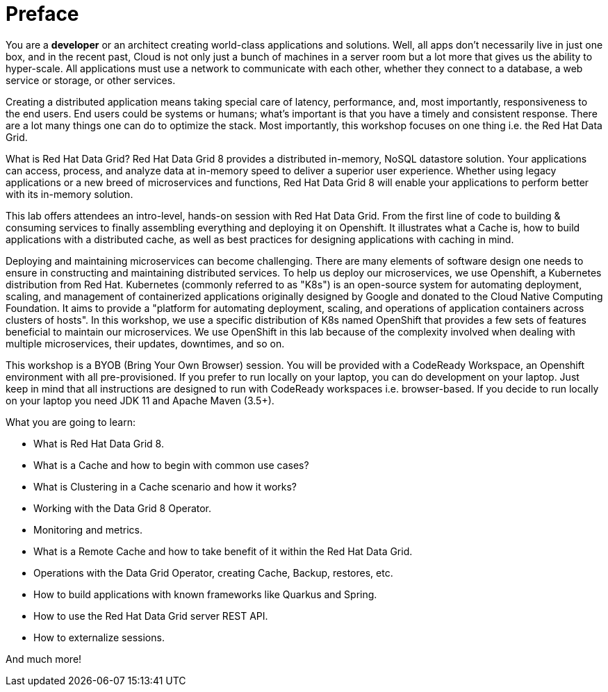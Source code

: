 = Preface
:experimental:

You are a *developer* or an architect creating world-class applications and solutions. Well, all apps don't necessarily live in just one box, and in the recent past, Cloud is not only just a bunch of machines in a server room but a lot more that gives us the ability to hyper-scale. All applications must use a network to communicate with each other, whether they connect to a database, a web service or storage, or other services. 

Creating a distributed application means taking special care of latency, performance, and, most importantly, responsiveness to the end users. End users could be systems or humans; what's important is that you have a timely and consistent response. There are a lot many things one can do to optimize the stack. Most importantly, this workshop focuses on one thing i.e. the Red Hat Data Grid.

What is Red Hat Data Grid? 
Red Hat Data Grid 8 provides a distributed in-memory, NoSQL datastore solution. Your applications can access, process, and analyze data at in-memory speed to deliver a superior user experience. Whether using legacy applications or a new breed of microservices and functions, Red Hat Data Grid 8 will enable your applications to perform better with its in-memory solution. 

This lab offers attendees an intro-level, hands-on session with Red Hat Data Grid. From the first line of code to building & consuming services to finally assembling everything and deploying it on Openshift. It illustrates what a Cache is, how to build applications with a distributed cache, as well as best practices for designing applications with caching in mind.

Deploying and maintaining microservices can become challenging. There are many elements of software design one needs to ensure in constructing and maintaining distributed services. To help us deploy our microservices, we use Openshift, a Kubernetes distribution from Red Hat. Kubernetes (commonly referred to as "K8s") is an open-source system for automating deployment, scaling, and management of containerized applications originally designed by Google and donated to the Cloud Native Computing Foundation. It aims to provide a "platform for automating deployment, scaling, and operations of application containers across clusters of hosts". In this workshop, we use a specific distribution of K8s named OpenShift that provides a few sets of features beneficial to maintain our microservices. We use OpenShift in this lab because of the complexity involved when dealing with multiple microservices, their updates, downtimes, and so on.

This workshop is a BYOB (Bring Your Own Browser) session. You will be provided with a CodeReady Workspace, an Openshift environment with all pre-provisioned. If you prefer to run locally on your laptop, you can do development on your laptop. Just keep in mind that all instructions are designed to run with CodeReady workspaces i.e. browser-based. If you decide to run locally on your laptop you need JDK 11 and Apache Maven (3.5+).

What you are going to learn:

 * What is Red Hat Data Grid 8.
 * What is a Cache and how to begin with common use cases?
 * What is Clustering in a Cache scenario and how it works?
 * Working with the Data Grid 8 Operator.
 * Monitoring and metrics.
 * What is a Remote Cache and how to take benefit of it within the Red Hat Data Grid.
 * Operations with the Data Grid Operator, creating Cache, Backup, restores, etc.
 * How to build applications with known frameworks like Quarkus and Spring.
 * How to use the Red Hat Data Grid server REST API.
 * How to externalize sessions.

And much more!